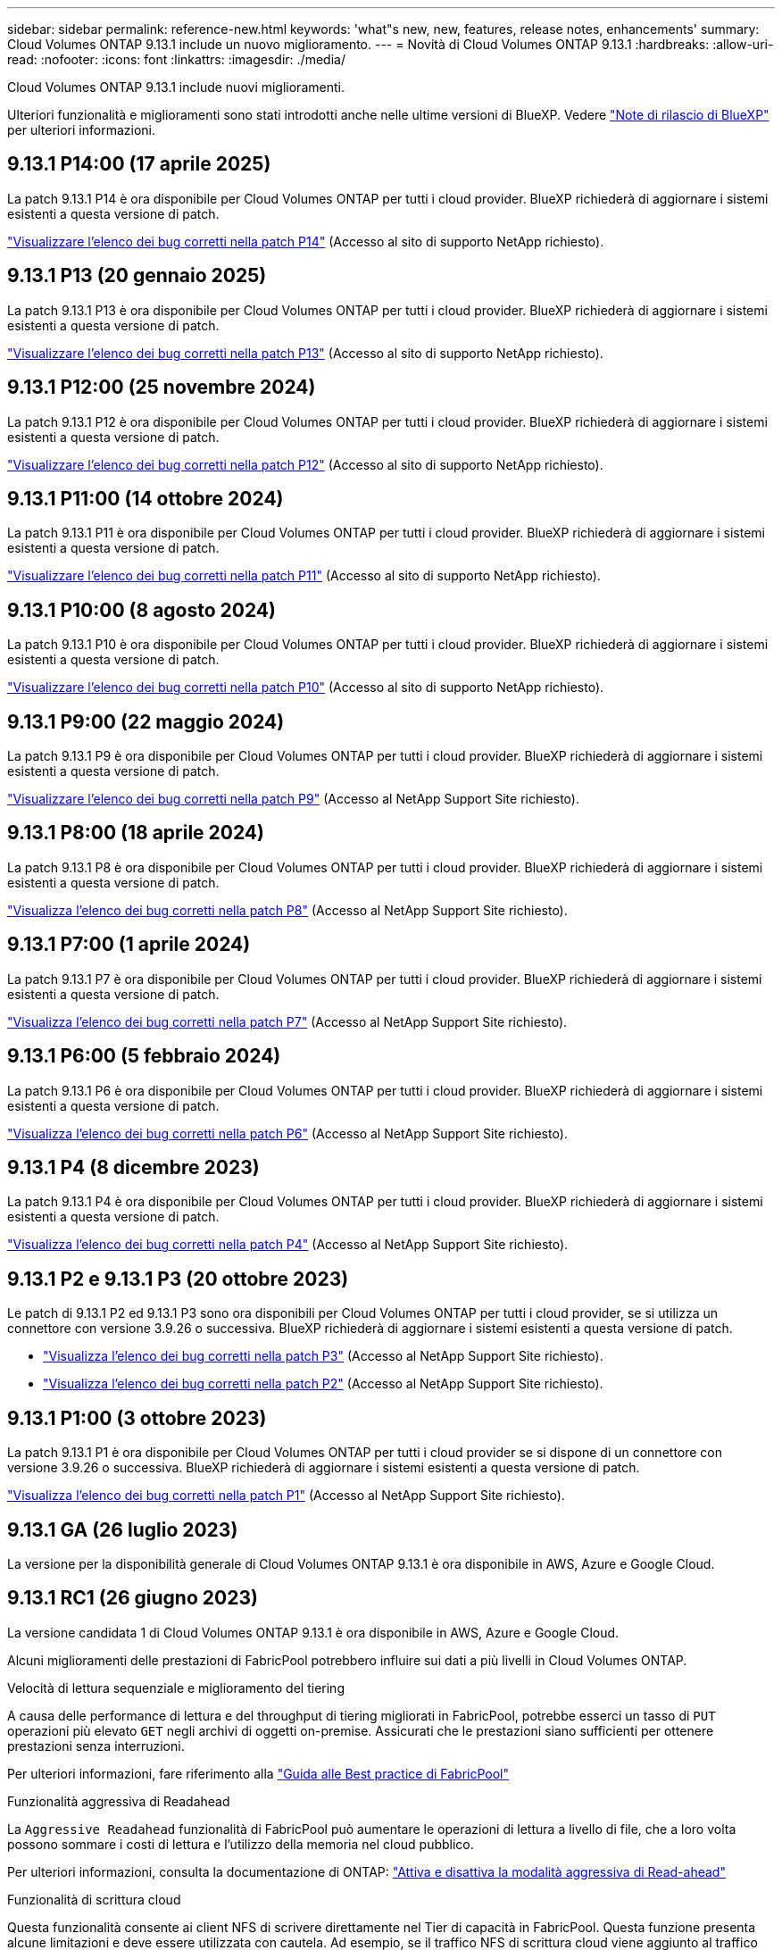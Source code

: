 ---
sidebar: sidebar 
permalink: reference-new.html 
keywords: 'what"s new, new, features, release notes, enhancements' 
summary: Cloud Volumes ONTAP 9.13.1 include un nuovo miglioramento. 
---
= Novità di Cloud Volumes ONTAP 9.13.1
:hardbreaks:
:allow-uri-read: 
:nofooter: 
:icons: font
:linkattrs: 
:imagesdir: ./media/


[role="lead"]
Cloud Volumes ONTAP 9.13.1 include nuovi miglioramenti.

Ulteriori funzionalità e miglioramenti sono stati introdotti anche nelle ultime versioni di BlueXP. Vedere https://docs.netapp.com/us-en/bluexp-cloud-volumes-ontap/whats-new.html["Note di rilascio di BlueXP"^] per ulteriori informazioni.



== 9.13.1 P14:00 (17 aprile 2025)

La patch 9.13.1 P14 è ora disponibile per Cloud Volumes ONTAP per tutti i cloud provider. BlueXP richiederà di aggiornare i sistemi esistenti a questa versione di patch.

link:https://mysupport.netapp.com/site/products/all/details/cloud-volumes-ontap/downloads-tab/download/62632/9.13.1P14["Visualizzare l'elenco dei bug corretti nella patch P14"^] (Accesso al sito di supporto NetApp richiesto).



== 9.13.1 P13 (20 gennaio 2025)

La patch 9.13.1 P13 è ora disponibile per Cloud Volumes ONTAP per tutti i cloud provider. BlueXP richiederà di aggiornare i sistemi esistenti a questa versione di patch.

link:https://mysupport.netapp.com/site/products/all/details/cloud-volumes-ontap/downloads-tab/download/62632/9.13.1P13["Visualizzare l'elenco dei bug corretti nella patch P13"^] (Accesso al sito di supporto NetApp richiesto).



== 9.13.1 P12:00 (25 novembre 2024)

La patch 9.13.1 P12 è ora disponibile per Cloud Volumes ONTAP per tutti i cloud provider. BlueXP richiederà di aggiornare i sistemi esistenti a questa versione di patch.

link:https://mysupport.netapp.com/site/products/all/details/cloud-volumes-ontap/downloads-tab/download/62632/9.13.1P12["Visualizzare l'elenco dei bug corretti nella patch P12"^] (Accesso al sito di supporto NetApp richiesto).



== 9.13.1 P11:00 (14 ottobre 2024)

La patch 9.13.1 P11 è ora disponibile per Cloud Volumes ONTAP per tutti i cloud provider. BlueXP richiederà di aggiornare i sistemi esistenti a questa versione di patch.

link:https://mysupport.netapp.com/site/products/all/details/cloud-volumes-ontap/downloads-tab/download/62632/9.13.1P11["Visualizzare l'elenco dei bug corretti nella patch P11"^] (Accesso al sito di supporto NetApp richiesto).



== 9.13.1 P10:00 (8 agosto 2024)

La patch 9.13.1 P10 è ora disponibile per Cloud Volumes ONTAP per tutti i cloud provider. BlueXP richiederà di aggiornare i sistemi esistenti a questa versione di patch.

link:https://mysupport.netapp.com/site/products/all/details/cloud-volumes-ontap/downloads-tab/download/62632/9.13.1P10["Visualizzare l'elenco dei bug corretti nella patch P10"^] (Accesso al sito di supporto NetApp richiesto).



== 9.13.1 P9:00 (22 maggio 2024)

La patch 9.13.1 P9 è ora disponibile per Cloud Volumes ONTAP per tutti i cloud provider. BlueXP richiederà di aggiornare i sistemi esistenti a questa versione di patch.

link:https://mysupport.netapp.com/site/products/all/details/cloud-volumes-ontap/downloads-tab/download/62632/9.13.1P9["Visualizzare l'elenco dei bug corretti nella patch P9"^] (Accesso al NetApp Support Site richiesto).



== 9.13.1 P8:00 (18 aprile 2024)

La patch 9.13.1 P8 è ora disponibile per Cloud Volumes ONTAP per tutti i cloud provider. BlueXP richiederà di aggiornare i sistemi esistenti a questa versione di patch.

link:https://mysupport.netapp.com/site/products/all/details/cloud-volumes-ontap/downloads-tab/download/62632/9.13.1P8["Visualizza l'elenco dei bug corretti nella patch P8"^] (Accesso al NetApp Support Site richiesto).



== 9.13.1 P7:00 (1 aprile 2024)

La patch 9.13.1 P7 è ora disponibile per Cloud Volumes ONTAP per tutti i cloud provider. BlueXP richiederà di aggiornare i sistemi esistenti a questa versione di patch.

link:https://mysupport.netapp.com/site/products/all/details/cloud-volumes-ontap/downloads-tab/download/62632/9.13.1P7["Visualizza l'elenco dei bug corretti nella patch P7"^] (Accesso al NetApp Support Site richiesto).



== 9.13.1 P6:00 (5 febbraio 2024)

La patch 9.13.1 P6 è ora disponibile per Cloud Volumes ONTAP per tutti i cloud provider. BlueXP richiederà di aggiornare i sistemi esistenti a questa versione di patch.

link:https://mysupport.netapp.com/site/products/all/details/cloud-volumes-ontap/downloads-tab/download/62632/9.13.1P6["Visualizza l'elenco dei bug corretti nella patch P6"^] (Accesso al NetApp Support Site richiesto).



== 9.13.1 P4 (8 dicembre 2023)

La patch 9.13.1 P4 è ora disponibile per Cloud Volumes ONTAP per tutti i cloud provider. BlueXP richiederà di aggiornare i sistemi esistenti a questa versione di patch.

link:https://mysupport.netapp.com/site/products/all/details/cloud-volumes-ontap/downloads-tab/download/62632/9.13.1P4["Visualizza l'elenco dei bug corretti nella patch P4"^] (Accesso al NetApp Support Site richiesto).



== 9.13.1 P2 e 9.13.1 P3 (20 ottobre 2023)

Le patch di 9.13.1 P2 ed 9.13.1 P3 sono ora disponibili per Cloud Volumes ONTAP per tutti i cloud provider, se si utilizza un connettore con versione 3.9.26 o successiva. BlueXP richiederà di aggiornare i sistemi esistenti a questa versione di patch.

* link:https://mysupport.netapp.com/site/products/all/details/cloud-volumes-ontap/downloads-tab/download/62632/9.13.1P3["Visualizza l'elenco dei bug corretti nella patch P3"^] (Accesso al NetApp Support Site richiesto).
* link:https://mysupport.netapp.com/site/products/all/details/cloud-volumes-ontap/downloads-tab/download/62632/9.13.1P2["Visualizza l'elenco dei bug corretti nella patch P2"^] (Accesso al NetApp Support Site richiesto).




== 9.13.1 P1:00 (3 ottobre 2023)

La patch 9.13.1 P1 è ora disponibile per Cloud Volumes ONTAP per tutti i cloud provider se si dispone di un connettore con versione 3.9.26 o successiva. BlueXP richiederà di aggiornare i sistemi esistenti a questa versione di patch.

link:https://mysupport.netapp.com/site/products/all/details/cloud-volumes-ontap/downloads-tab/download/62632/9.13.1P1["Visualizza l'elenco dei bug corretti nella patch P1"^] (Accesso al NetApp Support Site richiesto).



== 9.13.1 GA (26 luglio 2023)

La versione per la disponibilità generale di Cloud Volumes ONTAP 9.13.1 è ora disponibile in AWS, Azure e Google Cloud.



== 9.13.1 RC1 (26 giugno 2023)

La versione candidata 1 di Cloud Volumes ONTAP 9.13.1 è ora disponibile in AWS, Azure e Google Cloud.

Alcuni miglioramenti delle prestazioni di FabricPool potrebbero influire sui dati a più livelli in Cloud Volumes ONTAP.

.Velocità di lettura sequenziale e miglioramento del tiering
A causa delle performance di lettura e del throughput di tiering migliorati in FabricPool, potrebbe esserci un tasso di `PUT` operazioni più elevato `GET` negli archivi di oggetti on-premise. Assicurati che le prestazioni siano sufficienti per ottenere prestazioni senza interruzioni.

Per ulteriori informazioni, fare riferimento alla https://www.netapp.com/media/17239-tr-4598.pdf["Guida alle Best practice di FabricPool"^]

.Funzionalità aggressiva di Readahead
La `Aggressive Readahead` funzionalità di FabricPool può aumentare le operazioni di lettura a livello di file, che a loro volta possono sommare i costi di lettura e l'utilizzo della memoria nel cloud pubblico.

Per ulteriori informazioni, consulta la documentazione di ONTAP: https://docs.netapp.com/us-en/ontap/fabricpool/enable-disable-aggressive-read-ahead-task.html#enable-aggressive-read-ahead-mode-during-volume-creation["Attiva e disattiva la modalità aggressiva di Read-ahead"^]

.Funzionalità di scrittura cloud
Questa funzionalità consente ai client NFS di scrivere direttamente nel Tier di capacità in FabricPool. Questa funzione presenta alcune limitazioni e deve essere utilizzata con cautela. Ad esempio, se il traffico NFS di scrittura cloud viene aggiunto al traffico ONTAP regolare, come SnapMirror, l'obiettivo RPO (Recovery Point Objective) e l'obiettivo RTO (Recovery Time Objective) complessivo in SnapMirror potrebbero risentirne.

Per ulteriori informazioni, consulta la documentazione di ONTAP: https://docs.netapp.com/us-en/ontap/fabricpool/enable-disable-volume-cloud-write-task.html["Attiva e disattiva i volumi da scrivere direttamente nel cloud"^]



== Note sull'aggiornamento

Leggi queste note per ulteriori informazioni sull'aggiornamento a questa release.



=== Come eseguire l'upgrade

Gli aggiornamenti di Cloud Volumes ONTAP devono essere completati da BlueXP. Non aggiornare Cloud Volumes ONTAP utilizzando Gestione di sistema o l'interfaccia CLI. In questo modo si può influire sulla stabilità del sistema.

link:http://docs.netapp.com/us-en/bluexp-cloud-volumes-ontap/task-updating-ontap-cloud.html["Scopri come eseguire l'aggiornamento quando BlueXP ti notifica"^].



=== Percorso di upgrade supportato

È possibile eseguire l'aggiornamento a Cloud Volumes ONTAP 9.13.1 dalle versioni 9.12.1 e 9.13.0. BlueXP richiederà di aggiornare i sistemi Cloud Volumes ONTAP idonei a questa versione.



=== Versione richiesta del connettore

BlueXP Connector deve eseguire la versione 3.9.26 o successiva per implementare nuovi sistemi Cloud Volumes ONTAP 9.13.1 e aggiornare i sistemi esistenti alla versione 9.13.1.


TIP: Gli aggiornamenti automatici del connettore sono attivati per impostazione predefinita, pertanto dovrebbe essere in esecuzione la versione più recente.



=== Downtime

* L'aggiornamento di un sistema a nodo singolo porta il sistema offline per un massimo di 25 minuti, durante i quali l'i/o viene interrotto.
* L'aggiornamento di una coppia ha è senza interruzioni e l'i/o è ininterrotto. Durante questo processo di aggiornamento senza interruzioni, ogni nodo viene aggiornato in tandem per continuare a fornire i/o ai client.




=== le istanze c4, m4 e r4 non sono più supportate

In AWS, i tipi di istanze c4, m4 e r4 EC2 non sono più supportati con Cloud Volumes ONTAP. Se si dispone di un sistema in esecuzione su un tipo di istanza c4, m4 o r4, è necessario passare a un tipo di istanza nella famiglia di istanze c5, m5 o r5. Non è possibile eseguire l'aggiornamento a questa release fino a quando non si modifica il tipo di istanza.

link:https://docs.netapp.com/us-en/bluexp-cloud-volumes-ontap/task-change-ec2-instance.html["Scopri come modificare il tipo di istanza EC2 per Cloud Volumes ONTAP"^].

Fare riferimento a. link:https://mysupport.netapp.com/info/communications/ECMLP2880231.html["Supporto NetApp"^] per ulteriori informazioni sulla fine della disponibilità e sul supporto per questi tipi di istanze.
